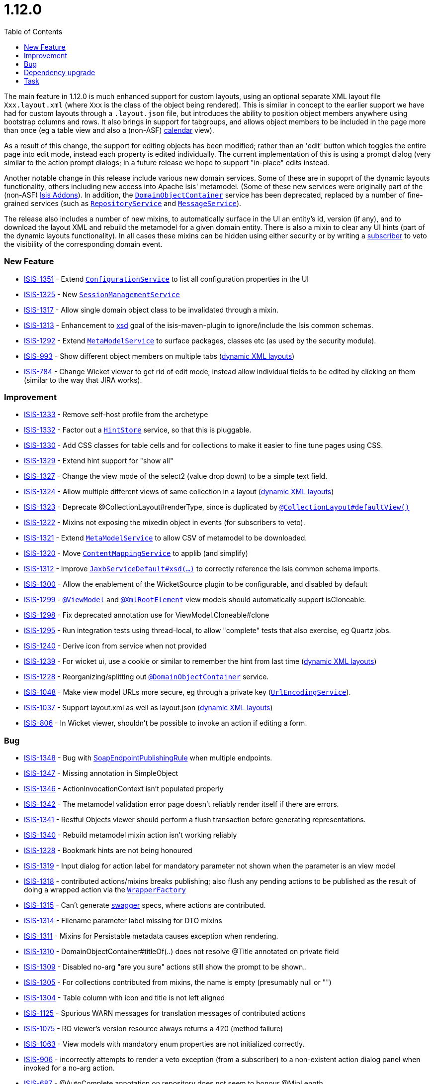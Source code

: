 [[r1.12.0]]
= 1.12.0
:notice: licensed to the apache software foundation (asf) under one or more contributor license agreements. see the notice file distributed with this work for additional information regarding copyright ownership. the asf licenses this file to you under the apache license, version 2.0 (the "license"); you may not use this file except in compliance with the license. you may obtain a copy of the license at. http://www.apache.org/licenses/license-2.0 . unless required by applicable law or agreed to in writing, software distributed under the license is distributed on an "as is" basis, without warranties or  conditions of any kind, either express or implied. see the license for the specific language governing permissions and limitations under the license.
:_basedir: ./
:_imagesdir: images/
:toc: right




The main feature in 1.12.0 is much enhanced support for custom layouts, using an optional separate XML layout file `Xxx.layout.xml` (where `Xxx` is the class of the object being rendered).  This is similar in concept to the earlier support we have had for custom layouts through a `.layout.json` file, but introduces the ability to position object members anywhere using bootstrap columns and rows.  It also brings in
support for tabgroups, and allows object members to be included in the page more than once (eg a table view and also a (non-ASF) http://github.com/isisaddons/isis-wicket-fullcalendar2[calendar] view).

As a result of this change, the support for editing objects has been modified; rather than an 'edit' button which toggles the entire
page into edit mode, instead each property is edited individually.  The current implementation of this is using a prompt dialog (very
similar to the action prompt dialogs; in a future release we hope to support "in-place" edits instead.

Another notable change in this release include various new domain services.  Some of these are in supoprt of the dynamic layouts
functionality, others including new access into Apache Isis' metamodel.  (Some of these new services were originally part of the (non-ASF)
link:http://isisaddons.org[Isis Addons]). In addition, the xref:rgsvc.adoc#_rgsvc_api_DomainObjectContainer[`DomainObjectContainer`]
service has been deprecated, replaced by a number of fine-grained services
(such as xref:rgsvc.adoc#_rgsvc_api_RepositoryService[`RepositoryService`] and xref:rgsvc.adoc#_rgsvc_api_MessageService[`MessageService`]).

The release also includes a number of new mixins, to automatically surface in the UI an entity's id, version (if any), and to download the
layout XML and rebuild the metamodel for a given domain entity.  There is also a mixin to clear any UI hints (part of the dynamic layouts
functionality).  In all cases these mixins can be hidden using either security or by writing a xref:rgcms.adoc#_rgcms_classes_super_AbstractSubscriber[subscriber] to veto the visibility of the
corresponding domain event.





=== New Feature

* link:https://issues.apache.org/jira/browse/ISIS-1351[ISIS-1351] - Extend xref:rgsvc.adoc#_rgsvc_api_ConfigurationService[`ConfigurationService`] to list all configuration properties in the UI
* link:https://issues.apache.org/jira/browse/ISIS-1325[ISIS-1325] - New xref:rgsvc.adoc#_rgsvc_api_SessionManagementService[`SessionManagementService`]
* link:https://issues.apache.org/jira/browse/ISIS-1317[ISIS-1317] - Allow single domain object class to be invalidated through a mixin.
* link:https://issues.apache.org/jira/browse/ISIS-1313[ISIS-1313] - Enhancement to xref:rgmvn.adoc#_rgmvn_xsd[xsd] goal of the isis-maven-plugin to ignore/include the Isis common schemas.
* link:https://issues.apache.org/jira/browse/ISIS-1292[ISIS-1292] - Extend xref:rgsvc.adoc#_rgsvc_api_MetaModelService[`MetaModelService`] to surface packages, classes etc (as used by the security module).
* link:https://issues.apache.org/jira/browse/ISIS-993[ISIS-993] - Show different object members on multiple tabs (xref:rgfun.adoc#_ugfun_object-layout_dynamic_xml[dynamic XML layouts])
* link:https://issues.apache.org/jira/browse/ISIS-784[ISIS-784] - Change Wicket viewer to get rid of edit mode, instead allow individual fields to be edited by clicking on them (similar to the way that JIRA works).


=== Improvement

* link:https://issues.apache.org/jira/browse/ISIS-1333[ISIS-1333] - Remove self-host profile from the archetype
* link:https://issues.apache.org/jira/browse/ISIS-1332[ISIS-1332] - Factor out a xref:rgsvc.adoc#_rgsvc_spi_HintStore[`HintStore`] service, so that this is pluggable.
* link:https://issues.apache.org/jira/browse/ISIS-1330[ISIS-1330] - Add CSS classes for table cells and for collections to make it easier to fine tune pages using CSS.
* link:https://issues.apache.org/jira/browse/ISIS-1329[ISIS-1329] - Extend hint support for "show all"
* link:https://issues.apache.org/jira/browse/ISIS-1327[ISIS-1327] - Change the view mode of the select2 (value drop down) to be a simple text field.
* link:https://issues.apache.org/jira/browse/ISIS-1324[ISIS-1324] - Allow multiple different views of same collection in a layout (xref:rgfun.adoc#_ugfun_object-layout_dynamic_xml[dynamic XML layouts])
* link:https://issues.apache.org/jira/browse/ISIS-1323[ISIS-1323] - Deprecate @CollectionLayout#renderType, since is duplicated by xref:rgant.adoc#_rgant_CollectionLayout_defaultView[`@CollectionLayout#defaultView()`]
* link:https://issues.apache.org/jira/browse/ISIS-1322[ISIS-1322] - Mixins not exposing the mixedin object in events (for subscribers to veto).
* link:https://issues.apache.org/jira/browse/ISIS-1321[ISIS-1321] - Extend xref:rgsvc.adoc#_rgsvc_api_MetaModelService[`MetaModelService`] to allow CSV of metamodel to be downloaded.
* link:https://issues.apache.org/jira/browse/ISIS-1320[ISIS-1320] - Move xref:rgsvc.adoc#_rgsvc_spi_ContentMappingService[`ContentMappingService`] to applib (and simplify)
* link:https://issues.apache.org/jira/browse/ISIS-1312[ISIS-1312] - Improve xref:rgsvc.adoc#_rgsvc_api_JaxbService[`JaxbServiceDefault#xsd(...)`] to correctly reference the Isis common schema imports.
* link:https://issues.apache.org/jira/browse/ISIS-1300[ISIS-1300] - Allow the enablement of the WicketSource plugin to be configurable, and disabled by default
* link:https://issues.apache.org/jira/browse/ISIS-1299[ISIS-1299] - xref:rgant.adoc#_rgant_ViewModel[`@ViewModel`] and xref:rgant.adoc#_rgant_XmlRootElement[`@XmlRootElement`] view models should automatically support isCloneable.
* link:https://issues.apache.org/jira/browse/ISIS-1298[ISIS-1298] - Fix deprecated annotation use for ViewModel.Cloneable#clone
* link:https://issues.apache.org/jira/browse/ISIS-1295[ISIS-1295] - Run integration tests using thread-local, to allow "complete" tests that also exercise, eg Quartz jobs.
* link:https://issues.apache.org/jira/browse/ISIS-1240[ISIS-1240] - Derive icon from service when not provided
* link:https://issues.apache.org/jira/browse/ISIS-1239[ISIS-1239] - For wicket ui, use a cookie or similar to remember the hint from last time (xref:rgfun.adoc#_ugfun_object-layout_dynamic_xml[dynamic XML layouts])
* link:https://issues.apache.org/jira/browse/ISIS-1228[ISIS-1228] - Reorganizing/splitting out xref:rgant.adoc#_rgant_DomainObjectContainer[`@DomainObjectContainer`] service.
* link:https://issues.apache.org/jira/browse/ISIS-1048[ISIS-1048] - Make view model URLs more secure, eg through a private key (xref:rgsvc.adoc#_rgsvc_spi_UrlEncodingService[`UrlEncodingService`]).
* link:https://issues.apache.org/jira/browse/ISIS-1037[ISIS-1037] - Support layout.xml as well as layout.json (xref:rgfun.adoc#_ugfun_object-layout_dynamic_xml[dynamic XML layouts])
* link:https://issues.apache.org/jira/browse/ISIS-806[ISIS-806] - In Wicket viewer, shouldn't be possible to invoke an action if editing a form.


=== Bug

* link:https://issues.apache.org/jira/browse/ISIS-1348[ISIS-1348] - Bug with xref:ugtst.adoc#_ugtst_unit-test-support_soap-fake-server-junit-rule[SoapEndpointPublishingRule] when multiple endpoints.
* link:https://issues.apache.org/jira/browse/ISIS-1347[ISIS-1347] - Missing annotation in SimpleObject
* link:https://issues.apache.org/jira/browse/ISIS-1346[ISIS-1346] - ActionInvocationContext isn't populated properly
* link:https://issues.apache.org/jira/browse/ISIS-1342[ISIS-1342] - The metamodel validation error page doesn't reliably render itself if there are errors.
* link:https://issues.apache.org/jira/browse/ISIS-1341[ISIS-1341] - Restful Objects viewer should perform a flush transaction before generating representations.
* link:https://issues.apache.org/jira/browse/ISIS-1340[ISIS-1340] - Rebuild metamodel mixin action isn't working reliably
* link:https://issues.apache.org/jira/browse/ISIS-1328[ISIS-1328] - Bookmark hints are not being honoured
* link:https://issues.apache.org/jira/browse/ISIS-1319[ISIS-1319] - Input dialog for action label for mandatory parameter not shown when the parameter is an view model
* link:https://issues.apache.org/jira/browse/ISIS-1318[ISIS-1318] - contributed actions/mixins breaks publishing; also flush any pending actions to be published as the result of doing a wrapped action via the xref:rgsvc.adoc#_rgsvc_api_WrapperFactory[`WrapperFactory`]
* link:https://issues.apache.org/jira/browse/ISIS-1315[ISIS-1315] - Can't generate xref:rgmvn.adoc#_rgmvn_swagger[swagger] specs, where actions are contributed.
* link:https://issues.apache.org/jira/browse/ISIS-1314[ISIS-1314] - Filename parameter label missing for DTO mixins
* link:https://issues.apache.org/jira/browse/ISIS-1311[ISIS-1311] - Mixins for Persistable metadata causes exception when rendering.
* link:https://issues.apache.org/jira/browse/ISIS-1310[ISIS-1310] - DomainObjectContainer#titleOf(..) does not resolve @Title annotated on private field
* link:https://issues.apache.org/jira/browse/ISIS-1309[ISIS-1309] - Disabled no-arg "are you sure" actions still show the prompt to be shown..
* link:https://issues.apache.org/jira/browse/ISIS-1305[ISIS-1305] - For collections contributed from mixins, the name is empty (presumably null or "")
* link:https://issues.apache.org/jira/browse/ISIS-1304[ISIS-1304] - Table column with icon and title is not left aligned
* link:https://issues.apache.org/jira/browse/ISIS-1125[ISIS-1125] - Spurious WARN messages for translation messages of contributed actions
* link:https://issues.apache.org/jira/browse/ISIS-1075[ISIS-1075] - RO viewer's version resource always returns a 420 (method failure)
* link:https://issues.apache.org/jira/browse/ISIS-1063[ISIS-1063] - View models with mandatory enum properties are not initialized correctly.
* link:https://issues.apache.org/jira/browse/ISIS-906[ISIS-906] - incorrectly attempts to render a veto exception (from a subscriber) to a non-existent action dialog panel when invoked for a no-arg action.
* link:https://issues.apache.org/jira/browse/ISIS-687[ISIS-687] - @AutoComplete annotation on repository does not seem to honour @MinLength


=== Dependency upgrade

* link:https://issues.apache.org/jira/browse/ISIS-1288[ISIS-1288] - Update (minor) dependencies


=== Task

* link:https://issues.apache.org/jira/browse/ISIS-1287[ISIS-1287] - Release activities for v1.12.0
